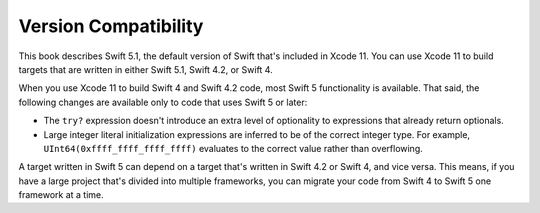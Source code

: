 Version Compatibility
=====================

This book describes Swift 5.1,
the default version of Swift that's included in Xcode 11.
You can use Xcode 11 to build targets
that are written in either Swift 5.1, Swift 4.2, or Swift 4.

.. assertion:: swift-version

   >> #if swift(>=5.1.1)
   >>     print("Too new")
   >> #elseif swift(>=5.1.0)
   >>     print("Just right")
   >> #else
   >>     print("Too old")
   >> #endif
   << Just right

.. The incantation to determine which Swift you're on:

   #if swift(>=4)
       print("Swift 4 compiler reading Swift 4 code")
   #elseif swift(>=3.2)
       print("Swift 4 compiler reading Swift 3 code")
   #elseif swift(>=3.1)
       print("Swift 3.1 compiler")
   #else
       print("An older compiler")
   #endif

When you use Xcode 11 to build Swift 4 and Swift 4.2 code,
most Swift 5 functionality is available.
That said,
the following changes are available only to code that uses Swift 5 or later:

- The ``try?`` expression doesn't introduce an extra level of optionality
  to expressions that already return optionals.
- Large integer literal initialization expressions are inferred
  to be of the correct integer type.
  For example, ``UInt64(0xffff_ffff_ffff_ffff)`` evaluates to the correct value
  rather than overflowing.

A target written in Swift 5 can depend on
a target that's written in Swift 4.2 or Swift 4,
and vice versa.
This means, if you have a large project
that's divided into multiple frameworks,
you can migrate your code from Swift 4 to Swift 5
one framework at a time.
